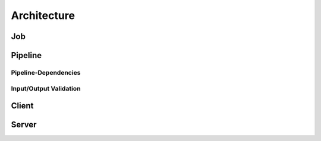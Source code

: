 ============
Architecture
============

Job
===

Pipeline
========

.. graphviz::

    digraph Classes {
        rankdir = BT
        node [shape=box]
        edge [arrowhead = empty]

        Tool -> NotRunnable
        Tool -> PipelineElement

        Filter -> PipelineElement
        SystemFilter -> Filter

        Workload -> NotRunnable
        Workload -> PipelineElement

        WrappedJVM -> JVM
        WrappedJVM -> PipelineElement

    }

Pipeline-Dependencies
---------------------

Input/Output Validation
-----------------------

Client
======

Server
======
